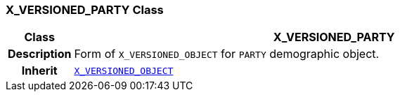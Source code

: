 === X_VERSIONED_PARTY Class

[cols="^1,3,5"]
|===
h|*Class*
2+^h|*X_VERSIONED_PARTY*

h|*Description*
2+a|Form of `X_VERSIONED_OBJECT` for `PARTY` demographic object.

h|*Inherit*
2+|`<<_x_versioned_object_class,X_VERSIONED_OBJECT>>`

|===
